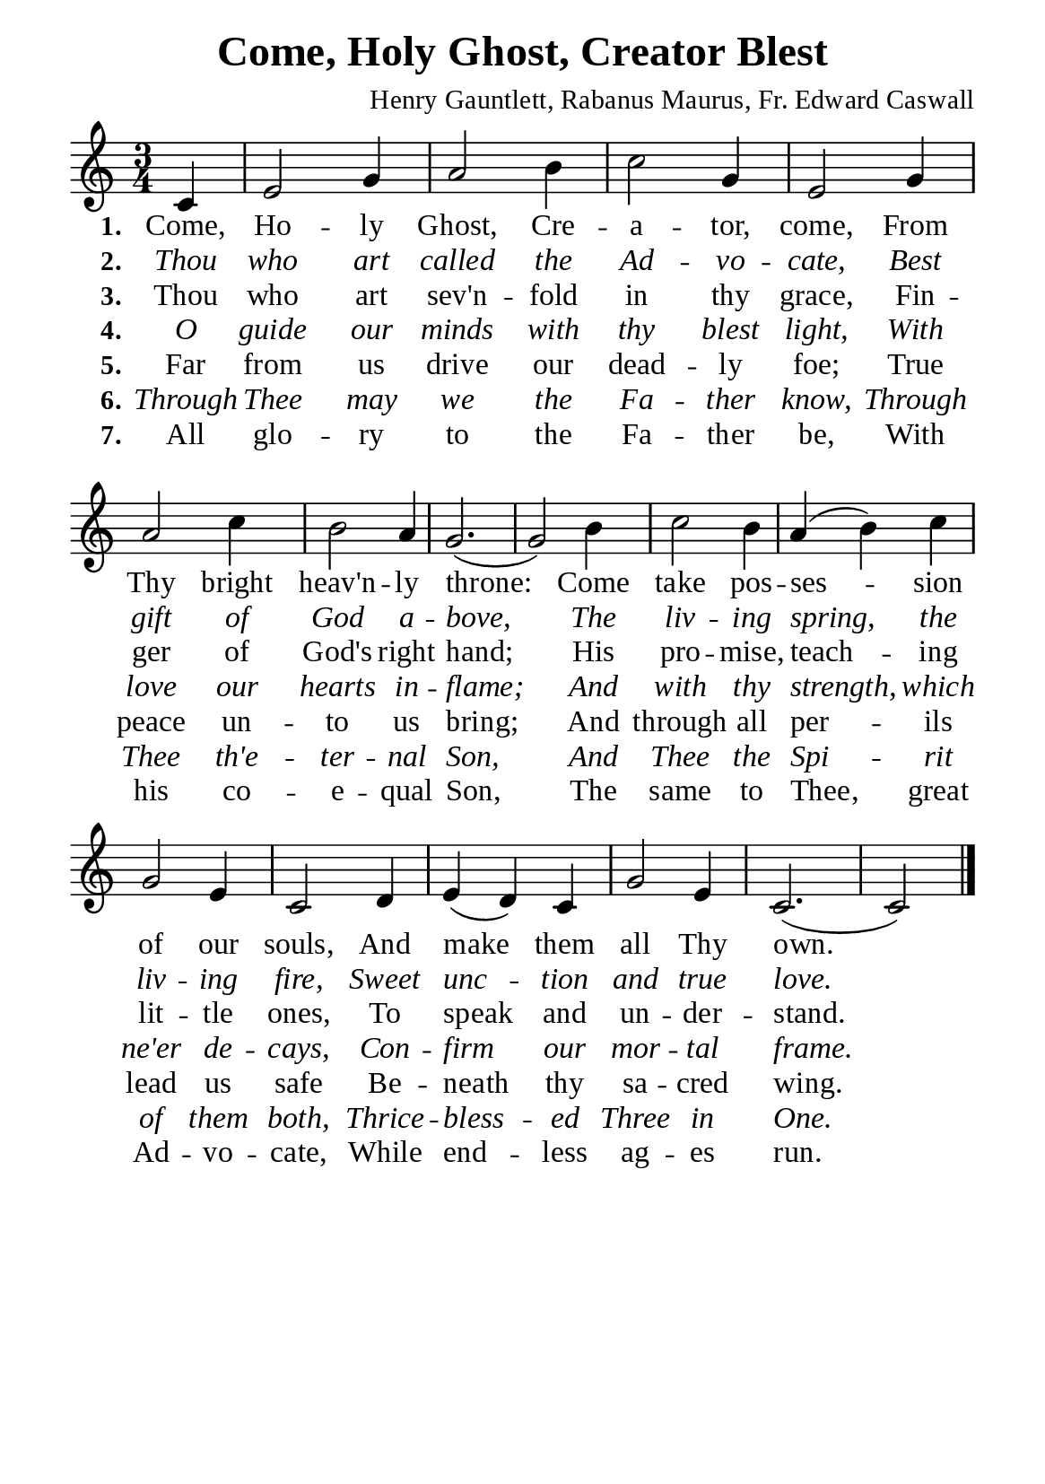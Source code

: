 %%%%%%%%%%%%%%%%%%%%%%%%%%%%%
% CONTENTS OF THIS DOCUMENT
% 1. Common settings
% 2. Verse music
% 3. Verse lyrics
% 4. Layout
%%%%%%%%%%%%%%%%%%%%%%%%%%%%%

%%%%%%%%%%%%%%%%%%%%%%%%%%%%%
% 1. Common settings
%%%%%%%%%%%%%%%%%%%%%%%%%%%%%
\version "2.22.1"

\header {
  title = "Come, Holy Ghost, Creator Blest"
  composer = "Henry Gauntlett, Rabanus Maurus, Fr. Edward Caswall"
  tagline = ##f
}

global= {
  \key c \major
  \time 3/4
  \override Score.BarNumber.break-visibility = ##(#f #f #f)
  \override Lyrics.LyricSpace.minimum-distance = #2.0
}

\paper {
  #(set-paper-size "a5")
  top-margin = 3.2\mm
  bottom-marign = 10\mm
  left-margin = 10\mm
  right-margin = 10\mm
  indent = #0
  #(define fonts
	 (make-pango-font-tree "Liberation Serif"
	 		       "Liberation Serif"
			       "Liberation Serif"
			       (/ 20 20)))
  system-system-spacing = #'((basic-distance . 3) (padding . 3))
}

printItalic = {
  \override LyricText.font-shape = #'italic
}

%%%%%%%%%%%%%%%%%%%%%%%%%%%%%
% 2. Verse music
%%%%%%%%%%%%%%%%%%%%%%%%%%%%%
musicVerseSoprano = \relative c' {
                    \partial 4 c4 |
  %{	01	%} e2 g4 |
  %{	02	%} a2 b4 |
  %{	03	%} c2 g4 |
  %{	04	%} e2 g4 |
  %{	05	%} a2 c4 |
  %{	06	%} b2 a4 |
  %{	07	%} g2. ( |
  %{	08	%} g2) b4 |
  %{	09	%} c2 b4 |
  %{	10	%} a (b) c |
  %{	11	%} g2 e4 |
  %{	12	%} c2 d4 |
  %{	13	%} e (d) c |
  %{	14	%} g'2 e4 |
  %{	15	%} c2. ( |
                    c2 ) \bar "|."
}

%%%%%%%%%%%%%%%%%%%%%%%%%%%%%
% 3. Verse lyrics
%%%%%%%%%%%%%%%%%%%%%%%%%%%%%
verseOne = \lyricmode {
  \set stanza = #"1."
  Come, Ho -- ly Ghost, Cre -- a -- tor, come,
  From Thy bright heav'n -- ly throne:
  Come take pos -- ses -- sion of our souls,
  And make them all Thy own.
}

verseTwo = \lyricmode {
  \set stanza = #"2."
  Thou who art called the Ad -- vo -- cate,
  Best gift of God a -- bove,
  The liv -- ing spring, the liv -- ing fire,
  Sweet unc -- tion and true love.
}

verseThree = \lyricmode {
  \set stanza = #"3."
  Thou who art sev'n -- fold in thy grace,
  Fin -- ger of God's right hand;
  His pro -- mise, teach -- ing lit -- tle ones,
  To speak and un -- der -- stand.
}

verseFour = \lyricmode {
  \set stanza = #"4."
  O guide our minds with thy blest light,
  With love our hearts in -- flame;
  And with thy strength, which ne'er de -- cays,
  Con -- firm our mor -- tal frame.
}

verseFive = \lyricmode {
  \set stanza = #"5."
  Far from us drive our dead -- ly foe;
  True peace un -- to us bring;
  And through all per -- ils lead us safe
  Be -- neath thy sa -- cred wing.
}

verseSix = \lyricmode {
  \set stanza = #"6."
  Through Thee may we the Fa -- ther know,
  Through Thee th'e -- ter -- nal Son,
  And Thee the Spi -- rit of them both,
  Thrice -- bless -- ed Three in One.
}

verseSeven = \lyricmode {
  \set stanza = #"7."
  All glo -- ry to the Fa -- ther be,
  With his co -- e -- qual Son,
  The same to Thee, great Ad -- vo -- cate,
  While end -- less ag -- es run.
}

%%%%%%%%%%%%%%%%%%%%%%%%%%%%%
% 4. Layout
%%%%%%%%%%%%%%%%%%%%%%%%%%%%%
\score {
    \new ChoirStaff <<
      \new Staff <<
        \clef "treble"
        \new Voice = "sopranos" { \global   \musicVerseSoprano }
      >>
      \new Lyrics \lyricsto sopranos \verseOne
      \new Lyrics \with \printItalic \lyricsto sopranos \verseTwo
      \new Lyrics \lyricsto sopranos \verseThree
      \new Lyrics \with \printItalic \lyricsto sopranos \verseFour
      \new Lyrics \lyricsto sopranos \verseFive
      \new Lyrics \with \printItalic \lyricsto sopranos \verseSix
      \new Lyrics \lyricsto sopranos \verseSeven
    >>
}
